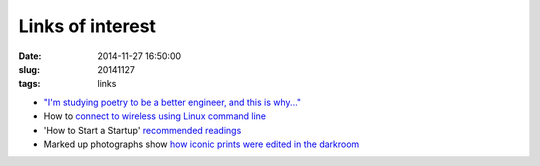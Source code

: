 =================
Links of interest
=================

:date: 2014-11-27 16:50:00
:slug: 20141127
:tags: links

* `"I'm studying poetry to be a better engineer, and this is why..." <http://mitadmissions.org/blogs/entry/im-studying-poetry-to-be-a-better-engineer-and-this-is-why>`_
* How to `connect to wireless using Linux command line <http://linuxcommando.blogspot.in/2013/10/how-to-connect-to-wpawpa2-wifi-network.html>`_
* 'How to Start a Startup' `recommended readings <http://startupclass.samaltman.com/lists/readings/>`_
* Marked up photographs show `how iconic prints were edited in the darkroom <http://petapixel.com/2013/09/12/marked-photographs-show-iconic-prints-edited-darkroom/>`_
